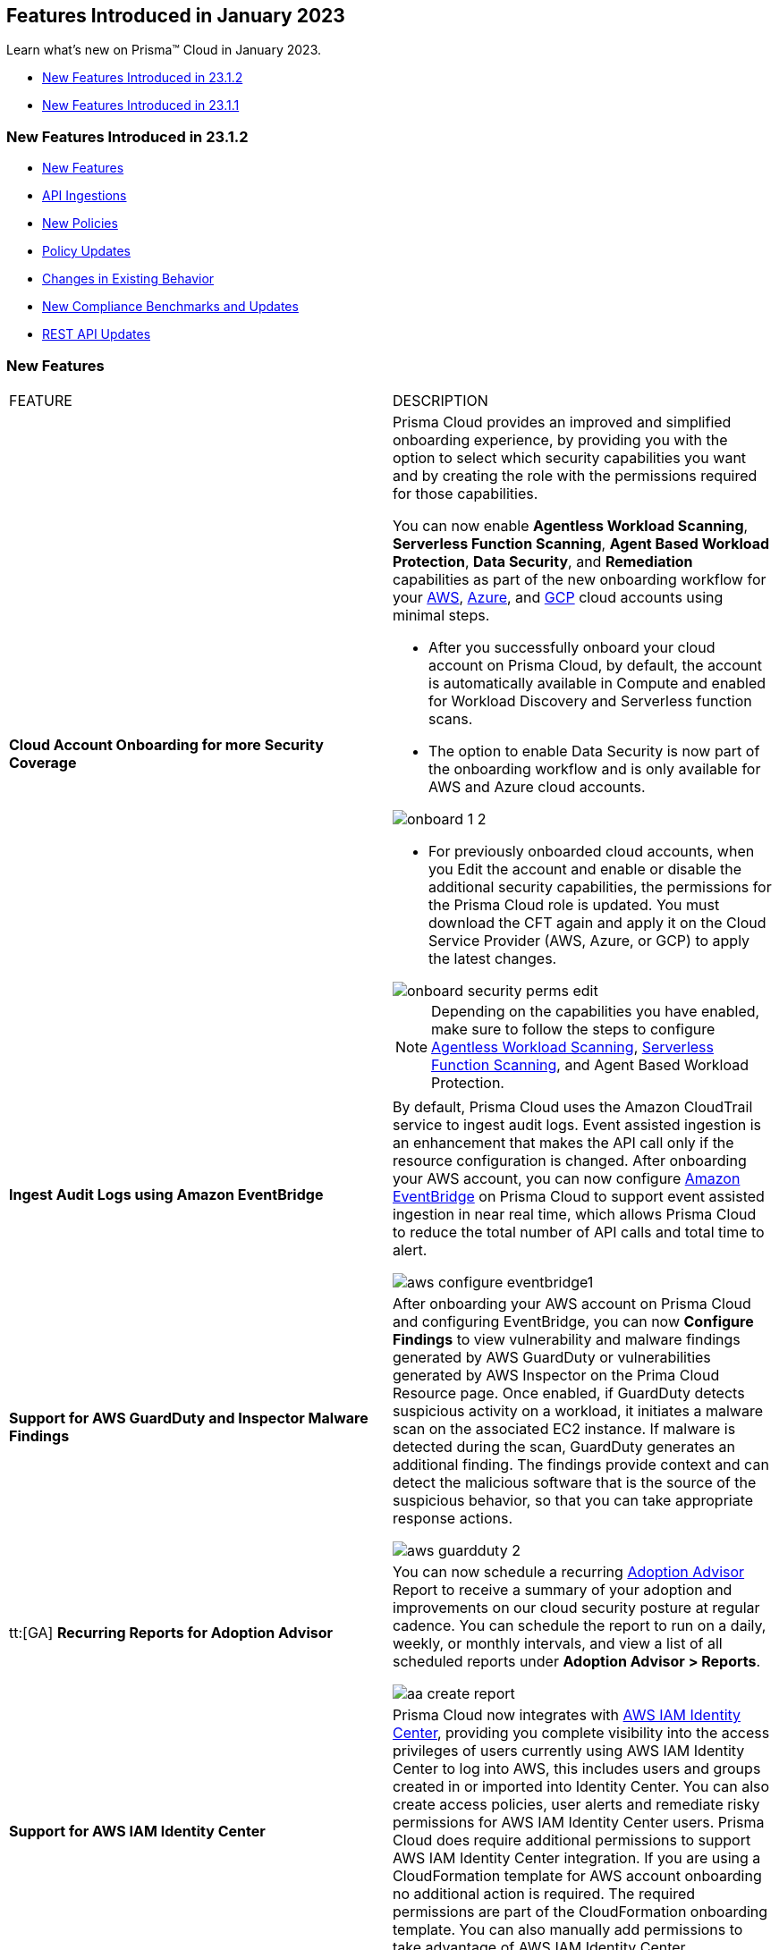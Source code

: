 == Features Introduced in January 2023

Learn what's new on Prisma™ Cloud in January 2023.

* <<new-features-jan-2>>
* <<new-features-jan-1>>

[#new-features-jan-2]
=== New Features Introduced in 23.1.2

* <<new-features2>>
* <<api-ingestions2>>
* <<new-policies2>>
* <<policy-updates2>>
* <<changes-in-existing-behavior2>>
* <<new-compliance-benchmarks-and-updates2>>
* <<rest-api-updates2>>


[#new-features2]
=== New Features

[cols="50%a,50%a"]
|===
|FEATURE
|DESCRIPTION

|*Cloud Account Onboarding for more Security Coverage*
//RLP-87499/87501/87502

|Prisma Cloud provides an improved and simplified onboarding experience, by providing you with the option to select which security capabilities you want and by creating the role with the permissions required for those capabilities.

You can now enable *Agentless Workload Scanning*, *Serverless Function Scanning*, *Agent Based Workload Protection*, *Data Security*, and *Remediation* capabilities as part of the new onboarding workflow for your https://docs.paloaltonetworks.com/prisma/prisma-cloud/prisma-cloud-admin/connect-your-cloud-platform-to-prisma-cloud/onboard-your-aws-account/add-aws-cloud-account-to-prisma-cloud[AWS], https://docs.paloaltonetworks.com/prisma/prisma-cloud/prisma-cloud-admin/connect-your-cloud-platform-to-prisma-cloud/onboard-your-azure-account/add-azure-cloud-account-on-prisma-cloud[Azure], and https://docs.paloaltonetworks.com/prisma/prisma-cloud/prisma-cloud-admin/connect-your-cloud-platform-to-prisma-cloud/onboard-your-gcp-account/add-your-gcp-projects-to-prisma-cloud[GCP] cloud accounts using minimal steps.

* After you successfully onboard your cloud account on Prisma Cloud, by default, the account is automatically available in Compute and enabled for Workload Discovery and Serverless function scans.

* The option to enable Data Security is now part of the onboarding workflow and is only available for AWS and Azure cloud accounts.

image::onboard_1_2.png[scale=30]
* For previously onboarded cloud accounts, when you Edit the account and enable or disable the additional security capabilities, the permissions for the Prisma Cloud role is updated. You must download the CFT again and apply it on the Cloud Service Provider (AWS, Azure, or GCP) to apply the latest changes. 

image::onboard-security-perms-edit.png[scale=30]

[NOTE]
====
Depending on the capabilities you have enabled, make sure to follow the steps to configure https://docs.paloaltonetworks.com/prisma/prisma-cloud/prisma-cloud-admin-compute/vulnerability_management/agentless_scanning[Agentless Workload Scanning], https://docs.paloaltonetworks.com/prisma/prisma-cloud/prisma-cloud-admin-compute/vulnerability_management/serverless_functions[Serverless Function Scanning], and Agent Based Workload Protection.
====

|*Ingest Audit Logs using Amazon EventBridge*
//RLP-78526

|By default, Prisma Cloud uses the Amazon CloudTrail service to ingest audit logs. Event assisted ingestion is an enhancement that makes the API call only if the resource configuration is changed. After onboarding your AWS account, you can now configure https://docs.paloaltonetworks.com/prisma/prisma-cloud/prisma-cloud-admin/connect-your-cloud-platform-to-prisma-cloud/onboard-your-aws-account/ingest-audit-logs-using-eventbridge[Amazon EventBridge] on Prisma Cloud to support event assisted ingestion in near real time, which allows Prisma Cloud to reduce the total number of API calls and total time to alert.

image::aws-configure-eventbridge1.png[scale=30]

|*Support for AWS GuardDuty and Inspector Malware Findings*
//RLP-77066

|After onboarding your AWS account on Prisma Cloud and configuring EventBridge, you can now *Configure Findings* to view vulnerability and malware findings generated by AWS GuardDuty or vulnerabilities generated by AWS Inspector on the Prima Cloud Resource page. Once enabled, if GuardDuty detects suspicious activity on a workload, it initiates a malware scan on the associated EC2 instance. If malware is detected during the scan, GuardDuty generates an additional finding. The findings provide context and can detect the malicious software that is the source of the suspicious behavior, so that you can take appropriate response actions. 

image::aws-guardduty-2.png[scale=30]

|tt:[GA] *Recurring Reports for Adoption Advisor*
//RLP-67981
|You can now schedule a recurring https://docs.paloaltonetworks.com/prisma/prisma-cloud/prisma-cloud-admin/manage-prisma-cloud-administrators/adoption-advisor[Adoption Advisor] Report to receive a summary of your adoption and improvements on our cloud security posture at regular cadence. You can schedule the report to run on a daily, weekly, or monthly intervals, and view a list of all scheduled reports under *Adoption Advisor > Reports*.

image::aa-create-report.png[scale=30]

|*Support for AWS IAM Identity Center*
//RLP-88304

|Prisma Cloud now integrates with https://docs.paloaltonetworks.com/prisma/prisma-cloud/prisma-cloud-admin/prisma-cloud-iam-security/integrate-prisma-cloud-with-aws-id-center[AWS IAM Identity Center], providing you complete visibility into the access privileges of users currently using AWS IAM Identity Center to log into AWS, this includes users and groups created in or imported into Identity Center. You can also create access policies, user alerts and remediate risky permissions for AWS IAM Identity Center users. Prisma Cloud does require additional permissions to support AWS IAM Identity Center integration. If you are using a CloudFormation template for AWS account onboarding no additional action is required. The required permissions are part of the CloudFormation onboarding template. You can also manually add permissions to take advantage of AWS IAM Identity Center.

|*Retrieval of Data Storage Size Estimates for Azure Blob Storage*
//RLP-84900

|Prisma Cloud now retrieves the approximate storage size of your Azure blob storage and storage for sensitive data scanning and provides an estimate credit consumption required to scan your Azure blob storage. The size of scannable data is based on file size and file type. The estimates in Azure leverages the Azure Inventory policies and creates files on a daily or weekly basis.  You can choose to follow a few https://docs.paloaltonetworks.com/prisma/prisma-cloud/prisma-cloud-admin/prisma-cloud-data-security/troubleshoot-data-security-errors[recommendations] to lower your cost.


|===

[#api-ingestions2]
=== API Ingestions

[cols="50%a,50%a"]
|===
|SERVICE
|API DETAILS

|*Access Analyzer*

//RLP-89525
|*aws-access-analyzer*

Additional permission required:

* screen:[access-analyzer:GetAnalyzer]

The Security Audit role includes the permission.

|*Amazon CloudFront*

//RLP-87728
|*aws-cloudfront-origin-access-control*

Additional permissions required:

* screen:[cloudfront:ListOriginAccessControls]

The Security Audit role includes the permissions.

|*Amazon Prometheus*

//RLP-87740
|*aws-prometheus-workspace*

Additional permissions required:

* screen:[aps:DescribeLoggingConfiguration]
* screen:[aps:ListWorkspaces]

No default role includes the permissions.

|*Azure Stream Analytics*

//RLP-87393
|*azure-streamanalytics-streamingjobs*

Additional permission required:

* screen:[Microsoft.StreamAnalytics/streamingjobs/Read]

The Reader role includes the permission.

|*Azure Event Grid*

//RLP-87391
|*azure-event-grid-topic-privatelinkresource*

Additional permissions required:

* screen:[Microsoft.EventGrid/topics/read]
* screen:[Microsoft.EventGrid/topics/privateLinkResources/read]

The Reader role includes the permissions.

|*Azure IoT Hub*

//RLP-87388
|*azure-devices-iot-hub-privatelinkresource*

Additional permissions required:

* screen:[Microsoft.Devices/iotHubs/Read]
* screen:[Microsoft.Devices/iotHubs/privateLinkResources/Read]

The Reader role includes the permissions.

|*Azure Event Grid*

//RLP-87384
|*azure-event-grid-domains-privatelinkresource*

Additional permissions required:

* screen:[Microsoft.EventGrid/domains/read]
* screen:[Microsoft.EventGrid/domains/privateLinkResources/read]

The Reader role includes the permissions.

|*Azure Storage Sync Services*

//RLP-87382
|*azure-storage-sync-service-privatelinkresource*

Additional permissions required:

* screen:[Microsoft.StorageSync/storageSyncServices/read]
* screen:[Microsoft.StorageSync/storageSyncServices/privateLinkResources/read]

The Reader role includes the permissions.

|*Azure Stream Analytics*

//RLP-82870
|*azure-streamanalytics-streamingjobs-diagnostic-settings*

Additional permissions required:

* screen:[Microsoft.StreamAnalytics/streamingjobs/Read]
* screen:[Microsoft.Insights/DiagnosticSettings/Read]

The Reader role includes the permissions.

|*Google Dataplex*

//RLP-87762
|*gcloud-dataplex-lake-task*

Additional permissions required:

* screen:[dataplex.locations.list]
* screen:[dataplex.lakes.list]
* screen:[dataplex.tasks.list]
* screen:[dataplex.tasks.getIamPolicy]

The Viewer role includes the permissions.

|*Google Dataplex*

//RLP-87765
|*gcloud-dataplex-lake-contentitem*

Additional permissions required:

* screen:[dataplex.locations.list]
* screen:[dataplex.lakes.list]
* screen:[dataplex.content.list]
* screen:[dataplex.tasks.getIamPolicy]

The Viewer role includes the permissions.

|*Google Dataplex*

//RLP-87766
|*gcloud-dataplex-lake-zone-entity*

Additional permissions required:

* screen:[dataplex.locations.list]
* screen:[dataplex.lakes.list]
* screen:[dataplex.zones.list]
* screen:[dataplex.entities.list]

The Viewer role includes the permissions.

|===

[#new-policies2]
=== New Policies

No new policies for 23.1.2.

[#policy-updates2]
=== Policy Updates

[cols="50%a,50%a"]
|===
|POLICY UPDATES
|DESCRIPTION

2+|*Policy Updates-RQL*

|*AWS ALB attached WAFv2 WebACL is not configured with AMR for Log4j Vulnerability*
//RLP-85793

|*Changes—* The policy RQL is updated to ignore alerting resources when firewall manager ACL rules are configured with (AWSManagedRulesKnownBadInputsRuleSet and AWSManagedRulesAnonymousIpList) 

*Current RQL—*

----
config from cloud.resource where api.name = 'aws-elbv2-describe-load-balancers' AND json.rule = scheme equals internet-facing and type equals application as X; config from cloud.resource where api.name = 'aws-waf-v2-web-acl-resource' AND json.rule = NOT ( webACL.rules[*].statement.managedRuleGroupStatement.name contains AWSManagedRulesAnonymousIpList and webACL.rules[*].statement.managedRuleGroupStatement.name contains AWSManagedRulesKnownBadInputsRuleSet ) as Y; filter '$.Y.resources.applicationLoadBalancer[*] contains $.X.loadBalancerArn'; show X;
----

*Updated RQL—*

----
config from cloud.resource where api.name = 'aws-elbv2-describe-load-balancers' AND json.rule = scheme equals internet-facing and type equals application as X; config from cloud.resource where api.name = 'aws-waf-v2-web-acl-resource' AND json.rule = (webACL.postProcessFirewallManagerRuleGroups.firewallManagerStatement.name does not contain AWSManagedRulesAnonymousIpList or webACL.postProcessFirewallManagerRuleGroups.firewallManagerStatement.name does not contain AWSManagedRulesKnownBadInputsRuleSet) and NOT ( webACL.rules[*].statement.managedRuleGroupStatement.name contains AWSManagedRulesAnonymousIpList and webACL.rules[*].statement.managedRuleGroupStatement.name contains AWSManagedRulesKnownBadInputsRuleSet ) as Y; filter '$.Y.resources.applicationLoadBalancer[*] contains $.X.loadBalancerArn'; show X;
----

*Impact—* Low. Previously generated alerts will be resolved as Policy_Updated.


|*AWS API Gateway Rest API attached WAFv2 WebACL is not configured with AMR for Log4j Vulnerability*
//RLP-85793

|*Changes—* The policy RQL is updated to ignore alerting resources when firewall manager ACL rules are configured with (AWSManagedRulesKnownBadInputsRuleSet and AWSManagedRulesAnonymousIpList) 

*Current RQL—*

----
config from cloud.resource where api.name = 'aws-apigateway-get-stages' AND json.rule = webAclArn is not empty as X; config from cloud.resource where api.name = 'aws-waf-v2-web-acl-resource' AND json.rule = NOT ( webACL.rules[*].statement.managedRuleGroupStatement.name contains AWSManagedRulesAnonymousIpList and webACL.rules[*].statement.managedRuleGroupStatement.name contains AWSManagedRulesKnownBadInputsRuleSet ) as Y; filter '$.Y.webACL.arn equals $.X.webAclArn'; show X;
----

*Updated RQL—*

----
config from cloud.resource where api.name = 'aws-apigateway-get-stages' AND json.rule = webAclArn is not empty as X; config from cloud.resource where api.name = 'aws-waf-v2-web-acl-resource' AND json.rule = (webACL.postProcessFirewallManagerRuleGroups.firewallManagerStatement.name does not contain AWSManagedRulesAnonymousIpList or webACL.postProcessFirewallManagerRuleGroups.firewallManagerStatement.name does not contain AWSManagedRulesKnownBadInputsRuleSet) and NOT ( webACL.rules[*].statement.managedRuleGroupStatement.name contains AWSManagedRulesAnonymousIpList and webACL.rules[*].statement.managedRuleGroupStatement.name contains AWSManagedRulesKnownBadInputsRuleSet ) as Y; filter '$.Y.webACL.arn equals $.X.webAclArn'; show X;
----

*Impact—* Low. Previously generated alerts will be resolved as Policy_Updated.


|*AWS AppSync attached WAFv2 WebACL is not configured with AMR for Log4j Vulnerability*
//RLP-85793

|*Changes—* The policy RQL is updated to ignore alerting resources when firewall manager ACL rules are configured with (AWSManagedRulesKnownBadInputsRuleSet and AWSManagedRulesAnonymousIpList) 

*Current RQL—*

----
config from cloud.resource where api.name = 'aws-appsync-graphql-api' AND json.rule = wafWebAclArn is not empty as X; config from cloud.resource where api.name = 'aws-waf-v2-web-acl-resource' AND json.rule = NOT ( webACL.rules[*].statement.managedRuleGroupStatement.name contains AWSManagedRulesAnonymousIpList and webACL.rules[*].statement.managedRuleGroupStatement.name contains AWSManagedRulesKnownBadInputsRuleSet ) as Y; filter '$.Y.webACL.arn equals $.X.wafWebAclArn'; show X;
----

*Updated RQL—*

----
config from cloud.resource where api.name = 'aws-appsync-graphql-api' AND json.rule = wafWebAclArn is not empty as X; config from cloud.resource where api.name = 'aws-waf-v2-web-acl-resource' AND json.rule = (webACL.postProcessFirewallManagerRuleGroups.firewallManagerStatement.name does not contain AWSManagedRulesAnonymousIpList or webACL.postProcessFirewallManagerRuleGroups.firewallManagerStatement.name does not contain AWSManagedRulesKnownBadInputsRuleSet) and NOT ( webACL.rules[*].statement.managedRuleGroupStatement.name contains AWSManagedRulesAnonymousIpList and webACL.rules[*].statement.managedRuleGroupStatement.name contains AWSManagedRulesKnownBadInputsRuleSet ) as Y; filter '$.Y.webACL.arn equals $.X.wafWebAclArn'; show X;
----

*Impact—* Low. Previously generated alerts will be resolved as Policy_Updated.


|*AWS CloudFront attached WAFv2 WebACL is not configured with AMR for Log4j Vulnerability*
//RLP-85793

|*Changes—* The policy RQL is updated to ignore alerting resources when firewall manager ACL rules are configured with (AWSManagedRulesKnownBadInputsRuleSet and AWSManagedRulesAnonymousIpList) 

*Current RQL—*

----
config from cloud.resource where api.name = 'aws-cloudfront-list-distributions' AND json.rule = webACLId is not empty as X; config from cloud.resource where api.name = 'aws-waf-v2-global-web-acl-resource' AND json.rule = NOT ( webACL.rules[*].statement.managedRuleGroupStatement.name contains AWSManagedRulesAnonymousIpList and webACL.rules[*].statement.managedRuleGroupStatement.name contains AWSManagedRulesKnownBadInputsRuleSet ) as Y; filter '$.Y.webACL.arn equals $.X.webACLId'; show X;
----

*Updated RQL—*

----
config from cloud.resource where api.name = 'aws-cloudfront-list-distributions' AND json.rule = webACLId is not empty as X; config from cloud.resource where api.name = 'aws-waf-v2-global-web-acl-resource' AND json.rule =(webACL.postProcessFirewallManagerRuleGroups.firewallManagerStatement.name does not contain AWSManagedRulesAnonymousIpList or webACL.postProcessFirewallManagerRuleGroups.firewallManagerStatement.name does not contain AWSManagedRulesKnownBadInputsRuleSet) and NOT ( webACL.rules[*].statement.managedRuleGroupStatement.name contains AWSManagedRulesAnonymousIpList and webACL.rules[*].statement.managedRuleGroupStatement.name contains AWSManagedRulesKnownBadInputsRuleSet ) as Y; filter '$.Y.webACL.arn equals $.X.webACLId'; show X;
----

*Impact—* Low. Previously generated alerts will be resolved as Policy_Updated.


|*AWS CloudFront viewer protocol policy is not configured with HTTPS*
//RLP-83603

|*Changes—* The policy RQL is updated to check for cacheBehavior viewer protocol policy along with defaultCacheBehavior viewer protocol policy for HTTPS configuration.

*Current RQL—*

----
config from cloud.resource where api.name = 'aws-cloudfront-list-distributions' AND json.rule = webACLId is not empty as X; config from cloud.resource where api.name = 'aws-waf-v2-global-web-acl-resource' AND json.rule = NOT ( webACL.rules[*].statement.managedRuleGroupStatement.name contains AWSManagedRulesAnonymousIpList and webACL.rules[*].statement.managedRuleGroupStatement.name contains AWSManagedRulesKnownBadInputsRuleSet ) as Y; filter '$.Y.webACL.arn equals $.X.webACLId'; show X;
----

*Updated RQL—*

----
config from cloud.resource where cloud.type = 'aws' AND api.name = 'aws-cloudfront-list-distributions' AND json.rule = defaultCacheBehavior.viewerProtocolPolicy contains "allow-all" or cacheBehaviors.items[?any( viewerProtocolPolicy contains "allow-all" )] exists
----

*Impact—* Medium. New alerts will be generated for resources which have cacheBehavior viewer protocol policy not configured for HTTPS configuration.



|*Azure Storage accounts soft delete is disabled*
//RLP-87314

|*Changes—* The policy RQL has been updated to exclude FileStorage accounts which do not support blobs. The recommendation steps have been updated to reflect the changes in the CSP.

*Current RQL—*

----
config from cloud.resource where cloud.type = 'azure' AND api.name = 'azure-storage-account-list' AND json.rule = deleteRetentionPolicy.blob.enabled is false
----

*Updated RQL—*

----
config from cloud.resource where cloud.type = 'azure' AND api.name = 'azure-storage-account-list' AND json.rule = deleteRetentionPolicy.blob.enabled is false and (kind does not equal ignore case FileStorage)
----

*Impact—* Low. Previously generated alerts will be resolved as Policy_Updated.



|*Azure Activity log alert for Delete SQL server firewall rule does not exist*
//RLP-85001

|*Changes—* The policy RQL is updated to exclude resource group to report only subscriptions. The recommendation steps have been updated according to the CSP changes. 

*Current RQL—*

----
config from cloud.resource where cloud.type = 'azure' AND api.name = 'azure-activity-log-alerts' AND json.rule = "location equals Global and properties.enabled equals true and properties.condition.allOf[?(@.field=='operationName')].equals equals Microsoft.Sql/servers/firewallRules/delete" as X; count(X) less than 1
----

*Updated RQL—*

----
config from cloud.resource where cloud.type = 'azure' AND api.name = 'azure-activity-log-alerts' AND json.rule = "location equals Global and properties.enabled equals true and properties.scopes[*] does not contain resourceGroups and properties.condition.allOf[?(@.field=='operationName')].equals equals Microsoft.Sql/servers/firewallRules/delete" as X; count(X) less than 1
----

*Impact—* Low. Previously generated alerts will be resolved as Policy_Updated.

|*Azure Activity log alert for Create or update SQL server firewall rule does not exist*
//RLP-85001

|*Changes—* The policy RQL is updated to exclude resource group to report only subscriptions. The recommendation steps have been updated according to the CSP changes.

*Current RQL—*

----
config from cloud.resource where cloud.type = 'azure' AND api.name = 'azure-activity-log-alerts' AND json.rule = "location equals Global and properties.enabled equals true and properties.condition.allOf[?(@.field=='operationName')].equals equals Microsoft.Sql/servers/firewallRules/write" as X; count(X) less than 1
----

*Updated RQL—*

----
config from cloud.resource where cloud.type = 'azure' AND api.name = 'azure-activity-log-alerts' AND json.rule = "location equals Global and properties.enabled equals true and properties.scopes[*] does not contain resourceGroups and properties.condition.allOf[?(@.field=='operationName')].equals equals Microsoft.Sql/servers/firewallRules/write" as X; count(X) less than 1
----

*Impact—* Low. Previously generated alerts will be resolved as Policy_Updated.


|*Azure Activity log alert for Delete network security group does not exist*
//RLP-85001

|*Changes—* The policy RQL is updated to exclude resource group to report only subscriptions. The recommendation steps have been updated according to the CSP changes.

*Current RQL—*

----
config from cloud.resource where cloud.type = 'azure' AND api.name = 'azure-activity-log-alerts' AND json.rule = "location equals Global and properties.enabled equals true and properties.condition.allOf[?(@.field=='operationName')].equals equals Microsoft.Sql/servers/firewallRules/write" as X; count(X) less than 1
----

*Updated RQL—*

----
config from cloud.resource where cloud.type = 'azure' AND api.name = 'azure-activity-log-alerts' AND json.rule = "location equals Global and properties.enabled equals true and properties.scopes[*] does not contain resourceGroups and properties.condition.allOf[?(@.field=='operationName')].equals equals Microsoft.Network/networkSecurityGroups/delete" as X; count(X) less than 1
----

*Impact—* Low. Previously generated alerts will be resolved as Policy_Updated.

|*Azure Activity log alert for Create or update network security group does not exist*
//RLP-85001

|*Changes—* The policy RQL is updated to exclude resource group to report only subscriptions. The recommendation steps have been updated according to the CSP changes.

*Current RQL—*

----
config from cloud.resource where cloud.type = 'azure' AND api.name = 'azure-activity-log-alerts' AND json.rule = "location equals Global and properties.enabled equals true and properties.condition.allOf[?(@.field=='operationName')].equals equals Microsoft.Network/networkSecurityGroups/write" as X; count(X) less than 1
----

*Updated RQL—*

----
config from cloud.resource where cloud.type = 'azure' AND api.name = 'azure-activity-log-alerts' AND json.rule = "location equals Global and properties.enabled equals true and properties.scopes[*] does not contain resourceGroups and properties.condition.allOf[?(@.field=='operationName')].equals equals Microsoft.Network/networkSecurityGroups/write" as X; count(X) less than 1
----

*Impact—* Low. Previously generated alerts will be resolved as Policy_Updated.


|*Azure Activity log alert for Delete network security group rule does not exist*
//RLP-85001

|*Changes—* The policy RQL is updated to exclude resource group to report only subscriptions. The recommendation steps have been updated according to the CSP changes.

*Current RQL—*

----
config from cloud.resource where cloud.type = 'azure' AND api.name = 'azure-activity-log-alerts' AND json.rule = "location equals Global and properties.enabled equals true and properties.condition.allOf[?(@.field=='operationName')].equals equals Microsoft.Network/networkSecurityGroups/securityRules/delete" as X; count(X) less than 1
----

*Updated RQL—*

----
config from cloud.resource where cloud.type = 'azure' AND api.name = 'azure-activity-log-alerts' AND json.rule = "location equals Global and properties.enabled equals true and properties.scopes[*] does not contain resourceGroups and properties.condition.allOf[?(@.field=='operationName')].equals equals Microsoft.Network/networkSecurityGroups/securityRules/delete" as X; count(X) less than 1
----

*Impact—* Low. Previously generated alerts will be resolved as Policy_Updated.


|*Azure Activity log alert for Create or update network security group rule does not exist*
//RLP-85001

|*Changes—* The policy RQL is updated to exclude resource group to report only subscriptions. The recommendation steps have been updated according to the CSP changes.

*Current RQL—*

----
config from cloud.resource where cloud.type = 'azure' AND api.name = 'azure-activity-log-alerts' AND json.rule = "location equals Global and properties.enabled equals true and properties.condition.allOf[?(@.field=='operationName')].equals equals Microsoft.Network/networkSecurityGroups/securityRules/write" as X; count(X) less than 1
----

*Updated RQL—*

----
config from cloud.resource where cloud.type = 'azure' AND api.name = 'azure-activity-log-alerts' AND json.rule = "location equals Global and properties.enabled equals true and properties.scopes[*] does not contain resourceGroups and properties.condition.allOf[?(@.field=='operationName')].equals equals Microsoft.Network/networkSecurityGroups/securityRules/write" as X; count(X) less than 1
----

*Impact—* Low. Previously generated alerts will be resolved as Policy_Updated.

|*Azure Activity log alert for Create policy assignment does not exist*
//RLP-86546

|*Changes—* The policy RQL is updated to exclude resource group to report only subscriptions. The recommendation steps have been updated according to the CSP changes.

*Current RQL—*

----
config from cloud.resource where cloud.type = 'azure' AND api.name = 'azure-activity-log-alerts' AND json.rule = "location equals Global and properties.enabled equals true and properties.condition.allOf[?(@.field=='operationName')].equals equals Microsoft.Authorization/policyAssignments/write" as X; count(X) less than 1
----

*Updated RQL—*

----
config from cloud.resource where cloud.type = 'azure' AND api.name = 'azure-activity-log-alerts' AND json.rule = "location equals Global and properties.enabled equals true and properties.scopes[*] does not contain resourceGroups and properties.condition.allOf[?(@.field=='operationName')].equals equals Microsoft.Authorization/policyAssignments/write" as X; count(X) less than 1
----

*Impact—* Low. Previously generated alerts will be resolved as Policy_Updated.

|*Azure Activity log alert for Create or update security solution does not exist*
//RLP-86546

|*Changes—* The policy RQL is updated to exclude resource group to report only subscriptions. The recommendation steps have been updated according to the CSP changes.

*Current RQL—*

----
config from cloud.resource where cloud.type = 'azure' AND api.name = 'azure-activity-log-alerts' AND json.rule = "location equals Global and properties.enabled equals true and properties.condition.allOf[?(@.field=='operationName')].equals equals Microsoft.Security/securitySolutions/write" as X; count(X) less than 1
----

*Updated RQL—*

----
config from cloud.resource where cloud.type = 'azure' AND api.name = 'azure-activity-log-alerts' AND json.rule = "location equals Global and properties.enabled equals true and properties.scopes[*] does not contain resourceGroups and properties.condition.allOf[?(@.field=='operationName')].equals equals Microsoft.Security/securitySolutions/write" as X; count(X) less than 1
----

*Impact—* Low. Previously generated alerts will be resolved as Policy_Updated.

|*Azure Activity log alert for Update security policy does not exist*
//RLP-86546

|*Changes—* The policy RQL is updated to exclude resource group to report only subscriptions. The recommendation steps have been updated according to the CSP changes.

*Current RQL—*

----
config from cloud.resource where cloud.type = 'azure' AND api.name = 'azure-activity-log-alerts' AND json.rule = "location equals Global and properties.enabled equals true and properties.condition.allOf[?(@.field=='operationName')].equals equals Microsoft.Security/policies/write" as X; count(X) less than 1
----

*Updated RQL—*

----
config from cloud.resource where cloud.type = 'azure' AND api.name = 'azure-activity-log-alerts' AND json.rule = "location equals Global and properties.enabled equals true and properties.scopes[*] does not contain resourceGroups and properties.condition.allOf[?(@.field=='operationName')].equals equals Microsoft.Security/policies/write" as X; count(X) less than 1
----

*Impact—* Low. Previously generated alerts will be resolved as Policy_Updated.

|*Azure Activity log alert for Delete security policy does not exist*
//RLP-86546

|*Changes—* The policy RQL is updated to exclude resource group to report only subscriptions. The recommendation steps have been updated according to the CSP changes.

*Current RQL—*

----
config from cloud.resource where cloud.type = 'azure' AND api.name = 'azure-activity-log-alerts' AND json.rule = "location equals Global and properties.enabled equals true and properties.condition.allOf[?(@.field=='operationName')].equals equals Microsoft.Security/securitySolutions/delete" as X; count(X) less than 1
----

*Updated RQL—*

----
config from cloud.resource where cloud.type = 'azure' AND api.name = 'azure-activity-log-alerts' AND json.rule = "location equals Global and properties.enabled equals true and properties.scopes[*] does not contain resourceGroups and properties.condition.allOf[?(@.field=='operationName')].equals equals Microsoft.Security/securitySolutions/delete" as X; count(X) less than 1
----

*Impact—* Low. Previously generated alerts will be resolved as Policy_Updated.


|*OCI MFA is disabled for IAM users*
//RLP-81614

|*Changes—* The policy RQL has been updated to exclude alerting for Inactive and Programmatic users because programmatic users will not have MFA.

*Current RQL—*

----
config from cloud.resource where cloud.type = 'oci' AND api.name = 'oci-iam-user' AND json.rule = 'isMfaActivated is false'
----

*Updated RQL—*

----
config from cloud.resource where cloud.type = 'oci' AND api.name = 'oci-iam-user' AND json.rule = lifecycleState equal ignore case ACTIVE and capabilities.canUseConsolePassword is true and isMfaActivated is false
----

*Impact—* Low. Alerts generated for programmatic user will be resolved as Policy_Updated.


2+|*Policy Updates-Metadata*

|*Azure Activity log alert for delete policy assignment does not exist*
//RLP-86546

|*Changes—* The recommendation steps have been updated according to the CSP changes.

*Impact—* Low. Previously generated alerts will be resolved as Policy_Updated.


|*Azure SQL Server allow access to any Azure internal resources*
//RLP-87564

|*Changes—* The policy recommendation steps have been updated to reflect the lastest CSP changes.

*Impact—* No impact on alerts.


|*Azure log profile not capturing activity logs for all regions*
//RLP-87560

|*Changes—* The policy recommendation steps have been updated to reflect the lastest CSP changes.

*Impact—* No impact on alerts.


|*Azure subscriptions with custom roles are overly permissive*
//RLP-87520

|*Changes—* The policy description and recommendation steps have been updated to reflect the lastest CSP changes.

*Updated Policy Description—* 
Identifies azure subscriptions with custom roles are overly permissive. Least privilege access rule should be followed and only necessary privileges should be assigned instead of allowing full administrative access.

*Impact—* No impact on alerts.

|*Azure storage account has a blob container with public access*
//RLP-87470

|*Changes—* The policy recommendation steps have been updated to reflect the lastest CSP changes.

*Impact—* No impact on alerts.


|*Azure Storage Account 'Trusted Microsoft Services' access not enabled*
//RLP-86542

|*Changes—* The policy description and recommendation steps have been updated to reflect the lastest CSP changes.

*Updated Policy Description—* 
Identifies Storage Accounts which have 'Trusted Microsoft Services' access not enabled. Some Microsoft services that interact with storage accounts operate from networks that can't be granted access through network rules. To help this type of service work as intended, allow the set of trusted Microsoft services to bypass the network rules. These services will then use strong authentication to access the storage account. If the Allow trusted Microsoft services exception is enabled, the following services: Azure Backup, Azure Site Recovery, Azure DevTest Labs, Azure Event Grid, Azure Event Hubs, Azure Networking, Azure Monitor and Azure SQL Data Warehouse (when registered in the subscription), are granted access to the storage account. It is recommended to enable Trusted Microsoft Services on storage account instead of leveraging network rules.

*Impact—* No impact on alerts.


|*Azure storage account logging for queues is disabled*
//RLP-86483

|*Changes—* The policy recommendation steps have been updated to reflect the lastest CSP changes.

*Impact—* No impact on alerts.


|*Storage Accounts without Secure transfer enabled*
//RLP-86367

|*Changes—* The policy name, description, and recommendation steps have been updated to reflect the lastest CSP changes.

*Current Policy Name—* Storage Accounts without Secure transfer enabled
*Updated Policy Name—* Azure Storage Account without Secure transfer enabled

*Updated Policy Description—* 
identifies Storage accounts which have Secure transfer feature disabled. The secure transfer option enhances the security of your storage account by only allowing requests to the storage account by a secure connection. When 'secure transfer required' is enabled, REST APIs to access your storage accounts connect using HTTPs any requests using HTTP will be rejected. When you are using the Azure files service, connection without encryption will fail. It is highly recommended to enable secure transfer feature on your storage account.

[NOTE]
====
Azure storage does not support HTTPs for custom domain names, this option is not applied when using a custom domain name.
====

*Impact—* No impact on alerts.


|*Azure Storage accounts soft delete is disabled*
//RLP-86280

|*Changes—* The policy name, description, and remediation CLI descriptions have been updated.

*Current Policy Name—* Azure Storage accounts soft delete is disabled

*Updated Policy Name—* Azure Storage account soft delete is disabled

*Updated Policy Description—*
Identifies Azure Storage accounts which has soft delete disabled. Azure Storage contains important access logs, financial data, personal and other secret information which is accidentally deleted by a user or application could cause data loss or data unavailability. It is recommended to enable soft delete setting in Azure Storage accounts.

*Updated Remediation CLI Description—*
This CLI command requires 'Microsoft.Storage/storageAccounts/blobServices/write' permission. Successful execution will enable soft delete for blobs on Azure Storage accounts. NOTE: As best practice we are setting delete retention days to 30 days; it can be changed based on customer requirement by cloning the policy.

*Impact—* No impact on alerts.


|*Azure Microsoft Defender for Cloud automatic provisioning of log Analytics agent for Azure VMs is set to Off*
//RLP-85265

|*Changes—* The policy recommendation steps have been updated to reflect the lastest CSP changes.

*Impact—* No impact on alerts.

|===



[#changes-in-existing-behavior2]
=== Changes in Existing Behavior

[cols="50%a,50%a"]
|===
|FEATURE
|DESCRIPTION

|*‘Monitor and Protect’ renamed Remediation*

|With the Cloud Account Onboarding changes for more Security Coverage, the Monitor and Monitor & Protect modes are revised. For an existing account that was onboarded with Monitor & Protect mode, the Remediation security capability represents the mode. 

image::monitor-protect-behavior-change.png[scale=30]

These modes are no longer available when onboarding new cloud accounts. For the new workflow, see Cloud Account Onboarding for more Security Coverage.

image::onboard_1_2.png[scale=30]

|tt:[Update] *AWS Account Onboarding*

|During onboarding your AWS cloud account on Prisma Cloud, if you are already logged in to your AWS management console, you can either *Download IAM Role CFT* or *Create IAM Role* on the fly.

image::aws-create-iam-role-1.png[scale=30]

When you click *Create IAM Role*, Prisma Cloud creates a dynamic link that takes you directly to the *Quick create stack* page in the AWS management console. 

image::aws-quick-create-stack-1.png[scale=30]

You do not need to enter the template details manually in order to create the stack, it is auto-populated  based on the *Security Capabilities and Permissions* you have selected. 


|*Google Kubernetes Engine Container ClusterID Update*
//RLP-80880

|The resource ID for the *gcloud-container-describe-clusters* API in Prisma Cloud is updated in the backend. As a result, all resources for these APIs will be deleted and then regenerated on the management console.

Existing alerts for these resources are resolved as Resource_Updated, and new alerts will be generated against policy violations.

*Impact*—You may notice a reduced alert count. However, once the resources for the *gcloud-container-describe-clusters* APIs resume ingesting data, the alert count will return to the original numbers.


|===


[#new-compliance-benchmarks-and-updates2]
=== New Compliance Benchmarks and Updates

[cols="50%a,50%a"]
|===
|COMPLIANCE BENCHMARK
|DESCRIPTION


|*Sarbanes-Oxley Act (SOX)*

//RLP-85048
|Prisma Cloud now supports the Sarbanes-Oxley Act (SOX) compliance standard.

In addition to improving the accuracy of corporate disclosures, SOX protects shareholders and the general public from accounting errors and fraudulent business practices. Corporations must save all business records, including electronic records and electronic messages, for "not less than five years" to comply with SOX.
Non-compliance can result in fines, imprisonment, or both.

With this support, you can now view this built-in standard and the related policies on Prisma Cloud’s *Compliance > Standard* page. Additionally, you can generate reports for immediate viewing or download, or you can schedule recurring reports to keep track of this compliance standard over time.

|*CIS Google Cloud Platform Foundation Benchmark v2.0.0 (Level 1 and Level 2)*

//RLP-89500
|The Center for Internet Security (CIS) releases benchmarks for best practice security recommendations. CIS Google Cloud Platform Foundation Benchmark v2.0.0 is based on the CIS Google Cloud Computing Platform Foundations Benchmark v1.0.0 published by the Center for Internet Security (CIS). The CIS benchmark provides guidance to securing the GCP environment, covering everything from network to servers to operating systems. The important sections covered in the benchmark include IAM, Logging and monitoring configuration, Virtual Network Security settings, and Kubernetes Engine configuration.

You can review this compliance standard and its associated policies on Prisma Cloud’s *Compliance > Standard* page.  

|*CIS Google Kubernetes Engine (GKE) v1.3.0 - (Level 1 and Level 2)*

//RLP-89501
|The Center for Internet Security (CIS) releases benchmarks for best practice security recommendations. CIS Google Kubernetes Engine (GKE) v1.3.0 - (Level 1 and Level 2) is a set of recommendations for configuring Kubernetes to support a strong security posture. Benchmarks are tied to specific Kubernetes releases. The CIS Kubernetes Benchmark is written for the open source Kubernetes distribution and is intended to be universally applicable. Based on the existing CIS Benchmark, this standard adds additional controls that are Google Cloud-specific. 

You can review this compliance standard and its associated policies on Prisma Cloud’s *Compliance > Standard* page.

|===

[#rest-api-updates2]
=== REST API Updates

[cols="37%a,63%a"]
|===
|CHANGE
|DESCRIPTION

|tt:[Update] *Critical and Informational Severity Alerts Updates*
//RLP-89884, RLP-89884

|The following new properties are added to the response objects of both:

* https://prisma.pan.dev/api/cloud/cspm/compliance-posture#operation/get-compliance-posture[GET /compliance/posture]
* https://prisma.pan.dev/api/cloud/cspm/compliance-posture#operation/post-compliance-posture[POST /compliance/posture]

|* screen:[summary] object has two additional properties
** screen:[informationalSeverityFailedResources]
** screen:[criticalSeverityFailedResources]
+
* screen:[complianceDetails] array has two additional properties
** screen:[informationalSeverityFailedResources]
** screen:[criticalSeverityFailedResources]

|The following new properties are added to the response objects of both:

* https://prisma.pan.dev/api/cloud/cspm/compliance-posture#operation/get-compliance-posture-trend[GET /compliance/posture/trend]
* https://prisma.pan.dev/api/cloud/cspm/compliance-posture#operation/post-compliance-posture-trend[POST /compliance/posture/trend]

|* screen:[informationalSeverityFailedResources]
* screen:[criticalSeverityFailedResources]
 
|The following new properties are added to the response objects of both:

* https://prisma.pan.dev/api/cloud/cspm/asset-inventory#operation/asset-inventory-v2[GET /v2/inventory]
* https://prisma.pan.dev/api/cloud/cspm/asset-inventory#operation/post-method-for-asset-inventory-v2[POST /v2/inventory]

|* screen:[summary] object has two additional properties
** screen:[informationalSeverityFailedResources]
** screen:[criticalSeverityFailedResources]
+
* screen:[groupedAggregates] array has two additional properties
** screen:[informationalSeverityFailedResources]
** screen:[criticalSeverityFailedResources]

|The following new properties are added to the response objects of both:

* https://prisma.pan.dev/api/cloud/cspm/asset-inventory#operation/asset-inventory-v2[GET /v2/inventory]
* https://prisma.pan.dev/api/cloud/cspm/asset-inventory#operation/post-method-for-asset-inventory-v2[POST /v2/inventory]

|* screen:[informationalSeverityFailedResources]
* screen:[criticalSeverityFailedResources]

|The following new properties are added to the response objects of both:

* https://prisma.pan.dev/api/cloud/asset-explorer#operation/get-resource-scan-info[GET /resource/scan_info]
* https://prisma.pan.dev/api/cloud/asset-explorer#operation/post-resource-scan-info[POST /resource/scan_info]

|alertStatus object within the resources array has two additional properties

* screen:[informational]
* screen:[critical]


|tt:[Update] *Adoption Advisor API*
//RLP-84623

|The following new endpoints are available for the https://prisma.pan.dev/api/cloud/cspm/adoption-advisor/[Adoption Advisor API]:

*  screen:[GET /adoptionadvisor/report]
*  screen:[POST /adoptionadvisor/report]
*  screen:[PUT /adoptionadvisor/report/{reportId}]
*  screen:[DELETE /adoptionadvisor/report/{reportId}]
*  screen:[DELETE /adoptionadvisor/report/{reportId}/download]
*  screen:[GET /adoptionadvisor/report/{reportId}/{createdOn}/download]
*  screen:[GET /adoptionadvisor/report/generate]

|===

  

[#new-features-jan-1]
=== New Features Introduced in 23.1.1

* <<new-features>>
* <<api-ingestions>>
* <<new-policies>>
* <<policy-updates>>
* <<changes-in-existing-behavior>>
* <<rest-api-updates>>

 
[#new-features]
=== New Features

[cols="50%a,50%a"]
|===
|FEATURE
|DESCRIPTION

|*Cloud Account Onboarding for More Security Coverage*
//RLP-87499
|Prisma Cloud provides an improved and simplified onboarding experience by providing you with the option to select which security capabilities you want and by creating the role with the permissions required for those capabilities. You can now enable *Agentless Workload Scanning*, *Serverless Function Scanning*, *Agent Based Workload Protection*, *Data Security*, and *Remediation* capabilities as part of the new onboarding workflow for your https://docs.paloaltonetworks.com/prisma/prisma-cloud/prisma-cloud-admin/connect-your-cloud-platform-to-prisma-cloud/onboard-your-aws-account/add-aws-organization-to-prisma-cloud[AWS], https://docs.paloaltonetworks.com/prisma/prisma-cloud/prisma-cloud-admin/connect-your-cloud-platform-to-prisma-cloud/onboard-your-azure-account/add-azure-cloud-account-on-prisma-cloud[Azure], and GCP cloud accounts using minimal steps.

* After you successfully onboard your cloud account on Prisma Cloud, by default, the account is automatically available in Compute and enabled for Workload Discovery and Serverless function scans.

* The option to enable Data Security is now part of the onboarding workflow and is only available for AWS and Azure cloud accounts.

image::onboard-sec-perms-1.png[scale=20]

* For previously onboarded cloud accounts, when you *Edit* the account and enable or disable the additional security capabilities, the permissions for the Prisma Cloud role are updated. You must download the CFT again and apply it on the Cloud Service Provider (AWS, Azure, or GCP) to apply the latest changes.

image::onboard-sec-perms-2.png[scale=20]

Depending on the capabilities you’ve enabled, make sure to follow the steps to configure https://docs.paloaltonetworks.com/prisma/prisma-cloud/prisma-cloud-admin-compute/configure/configure-agentless-scanning[Agentless Workload Scanning], https://docs.paloaltonetworks.com/prisma/prisma-cloud/prisma-cloud-admin-compute/vulnerability_management/serverless_functions[Serverless Function Scanning], and Agent Based Workload Protection.


|*Adoption Advisor for Code to Cloud*
//RLP-69022
|To assist you in the process of monitoring and securing your cloud resources, the https://docs.paloaltonetworks.com/prisma/prisma-cloud/prisma-cloud-admin/manage-prisma-cloud-administrators/adoption-advisor[Adoption Advisor] has been updated to provide guidance on foundational, intermediate, and advanced tasks throughout the application lifecycle. The Adoption Advisor includes three stages of the code to cloud application lifecycle: Code & Build, Deploy, and Runtime. You can follow these stages at your own pace, using the "walk, crawl, run" principles to gradually adopt various security capabilities.

image::aa-cbdr.gif[]

|*Centralized Product Resources in Knowledge Center*
//PCUI-123
|The Knowledge Center integrates the resources that were in the Resource Center. You can now access all the product resources directly from the left navigation on Prisma Cloud.

image::knowledge-center-23-1-1.png[scale=20]


|*Critical and Informational Severity Policies*
//RLP-80038
|To help you categorize and distinguish the varying degrees of severity of Prisma Cloud policies and associated alerts, two new levels of severity are being added. There are no changes to the severity of any system default policies. However, you can now modify policy severity to Critical and Informational as needed.

image::critical-and-info-severity-policies.png[scale=20]


|*New Look for PDF Reports*
//RLP-88538 and RLP-83483
|The https://docs.paloaltonetworks.com/prisma/prisma-cloud/prisma-cloud-admin/prisma-cloud-compliance/add-a-new-compliance-report[Compliance reports] and the Cloud Security Assessment report for https://docs.paloaltonetworks.com/prisma/prisma-cloud/prisma-cloud-admin/manage-prisma-cloud-alerts/generate-reports-on-prisma-cloud-alerts[Alerts] are updated with a new look and better visualization.

image::compliance-report-new-look.png[scale=20]



|tt:[Update] *Prisma Cloud Data Security-Scan .zip Files up to 2.5GB*
//RLP-78284
|Prisma Cloud can now scan your storage resources with .zip file extensions of up to 2.5GB for data classification and malware. The size of the uncompressed files must be:

* less than 20MB to be supported by DSS for scanning and
* less than 100MB to be supported by Wildfire for scanning.


|tt:[Update] *Change in Terraform file name for Azure and GCP accounts*
//RLP-78284
|The terraform files you download during onboarding Azure and GCP accounts on Prisma Cloud have new names. 

* *Old Azure Terraform File Name—* screen:[azure_template API]
* *New Azure Terraform File Name—* screen:[prisma-cloud-azure-terraform-<ts>.tf.json]
* *Old GCP Terraform File Name—* screen:[gcp_template API]
* *New GCP Terraform File Name—* screen:[prisma-cloud-gcp-terraform-<ts>.tf.json]


|===

[#api-ingestions]
=== API Ingestions

[cols="50%a,50%a"]
|===
|SERVICE
|API DETAILS

|*Amazon Kendra*

+++<draft-comment>RLP-84545</draft-comment>+++
|*aws-kendra-index*

Additional permissions required:

* screen:[kendra:DescribeIndex]
* screen:[kendra:ListIndices]
* screen:[kendra:ListTagsForResource]

The Security Audit role only includes the permission screen:[kendra:ListIndices].

[NOTE]
====
You must manually add the permissions or update the CFT template to enable screen:[kendra:DescribeIndex] and screen:[kendra:ListTagsForResource].
====

|*Amazon EventBridge*
//RLP-86866
|*aws-events-eventbus*

Additional permissions required:

* screen:[events:ListTagsForResource]
* screen:[events:ListEventBuses]

The Security Audit role includes these permissions.

|*Azure Automation Accounts*
//RLP-82872
|*azure-automation-account-diagnostic-settings*

Additional permissions required:

* screen:[Microsoft.Automation/automationAccounts/read]
* screen:[Microsoft.Insights/DiagnosticSettings/Read]

The Reader role includes these permissions.


|*Azure Batch Account*
//RLP-82854
|*azure-batch-account-diagnostic-settings*

Additional permissions required:

* screen:[Microsoft.Batch/batchAccounts/read]
* screen:[Microsoft.Insights/DiagnosticSettings/Read]

The Reader role includes these permissions.


|*Azure Cognitive Services*
//RLP-82871
|*azure-cognitive-search-service-diagnostic-settings*

Additional permissions required:

* screen:[Microsoft.Search/searchServices/read]
* screen:[Microsoft.Insights/DiagnosticSettings/Read]

The Reader role includes these permissions.

|*Azure Cosmos DB*
//RLP-86808
|*azure-documentdb-cassandra-clusters-diagnostic-settings*

Additional permissions required:

* screen:[Microsoft.DocumentDB/cassandraClusters/read]
* screen:[Microsoft.Insights/DiagnosticSettings/Read]

The Reader role includes these permissions.


|*Azure Cosmos DB*
//RLP-86764
|*azure-cosmos-db-diagnostic-settings*

Additional permissions required:

* screen:[Microsoft.DocumentDB/databaseAccounts/read]
* screen:[Microsoft.Insights/DiagnosticSettings/Read]

The Reader role includes these permissions.


|*Azure Database for MariaDB Server*
//RLP-86766
|*azure-database-maria-db-server-diagnostic-settings*

Additional permissions required:

* screen:[Microsoft.DBforMariaDB/servers/read]
* screen:[Microsoft.Insights/DiagnosticSettings/Read]

The Reader role includes these permissions.

|*Azure Database for MySQL*
//RLP-85257
|*azure-mysql-flexible-server-diagnostic-settings*

Additional permissions required:

* screen:[Microsoft.DBforMySQL/flexibleServers/read]
* screen:[Microsoft.Insights/DiagnosticSettings/Read]

The Reader role includes these permissions.

|*Azure Database for PostgreSQL*
//RLP-85256
|*azure-postgresql-flexible-server-diagnostic-settings*

Additional permissions required:

* screen:[Microsoft.DBforPostgreSQL/flexibleServers/read]
* screen:[Microsoft.Insights/DiagnosticSettings/Read]

The Reader role includes these permissions.


|*Azure Event Hubs*
//RLP-82868
|*azure-event-hub-namespace-diagnostic-settings*

Additional permissions required:

* screen:[Microsoft.EventHub/namespaces/read]
* screen:[Microsoft.Insights/DiagnosticSettings/Read]

The Reader role includes these permissions.


|*Azure Kubernetes Service*
//RLP-82869
|*azure-kubernetes-cluster-diagnostic-settings*

Additional permissions required:

* screen:[Microsoft.ContainerService/managedClusters/read]
* screen:[Microsoft.Insights/DiagnosticSettings/Read]

The Reader role includes these permissions.

|*Azure SQL Database*
//RLP-86786

|*azure-sql-db-diagnostic-settings*

Additional permissions required:

* screen:[Microsoft.Sql/servers/read]
* screen:[Microsoft.Sql/servers/databases/read]
* screen:[Microsoft.Insights/DiagnosticSettings/Read]

The Reader role includes these permissions.


|*Azure SQL Database*
//RLP-86779

|*azure-sql-managed-instance-diagnostic-settings*

Additional permissions required:

* screen:[Microsoft.Sql/managedInstances/read]
* screen:[Microsoft.Insights/DiagnosticSettings/Read]

The Reader role includes these permissions.


|*Google Apigee X*

+++<draft-comment>RLP-85842</draft-comment>+++
|*gcloud-apigee-x-organization-analytics-datastore*

Additional permissions required:

* screen:[apigee.organizations.list]
* screen:[apigee.datastores.list]

The Viewer role includes these permissions.


|*Google Apigee X*

+++<draft-comment>RLP-84514</draft-comment>+++
|*gcloud-apigee-x-organization-api-product*

Additional permissions required:

* screen:[apigee.organizations.list]
* screen:[apigee.apiproducts.get]
* screen:[apigee.apiproducts.list]

The Viewer role includes these permissions.

|*Google Apigee X*

+++<draft-comment>RLP-84515</draft-comment>+++
|*gcloud-apigee-x-organization-api-proxy*

Additional permissions required:

* screen:[apigee.organizations.list]
* screen:[apigee.proxies.get]
* screen:[apigee.proxies.list]
* screen:[apigee.deployments.list]

The Viewer role includes these permissions.

|*Google Apigee X*

+++<draft-comment>RLP-84513</draft-comment>+++
|*gcloud-apigee-x-organization-report*

Additional permissions required:

* screen:[apigee.organizations.list]
* screen:[apigee.reports.list]

The Viewer role includes these permissions.


|*Google Apigee X*

+++<draft-comment>RLP-86514</draft-comment>+++
|*gcloud-apigee-x-organization-host-security-report*

Additional permissions required:

* screen:[apigee.organizations.list]
* screen:[apigee.envgroups.list]
* screen:[apigee.hostsecurityreports.list]

The Viewer role includes these permissions.


|*Google Apigee X*

+++<draft-comment>RLP-86484</draft-comment>+++
|*gcloud-apigee-x-organization-security-profile*

Additional permissions required:

* screen:[apigee.organizations.list]
* screen:[apigee.securityProfiles.list]

The Viewer role includes these permissions.


|tt:[Update] *Google BigQuery API*

+++<draft-comment>RLP-80884</draft-comment>+++
|*gcloud-bigquery-table*

Additional permission required:

screen:[bigquery.tables.get]

You must update the Terraform template to enable this permission.

|*Google Cloud KMS*
//RLP-84081
|*gcloud-kms-keyring-list*

Additional permissions required:

* screen:[cloudkms.keyRings.get]
* screen:[cloudkms.keyRings.getIamPolicy]

The Viewer role includes these permissions.

|*Google Cloud KMS*
//RLP-84081

|*gcloud-kms-crypto-keys-list*

Additional permissions required:

* screen:[cloudkms.cryptoKeys.get]
* screen:[cloudkms.cryptoKeys.getIamPolicy]

The Viewer role includes these permissions.

|*Google Dataproc Metastore*
//RLP-85844
|*gcloud-dataproc-metastore-service*

Additional permissions required:

* screen:[metastore.locations.list]
* screen:[metastore.services.getIamPolicy]
* screen:[metastore.services.list]

The Viewer role includes these permissions.

|*Google Dataplex*
//RLP-85843
|*gcloud-dataplex-lake-zone-asset-action*

Additional permissions required:

* screen:[dataplex.lakes.list]
* screen:[dataplex.zones.list]
* screen:[dataplex.assets.list]
* screen:[dataplex.assetActions.list]

The Viewer role includes these permissions.


|*Google Vertex AI*
//RLP-86518
|*gcloud-vertex-ai-notebook-runtime*

Additional permission required:

* screen:[notebooks.runtimes.list]

The Viewer role includes this permission.

|*OCI Analytics*
//RLP-87055
|*oci-analytics-instance*

Additional permissions required:

* screen:[inspect analytics-instances]
* screen:[read analytics-instances]

You must manually add these permissions.

|*OCI API Management*
//RLP-85787
|*oci-apimanagement-apigateway-deployment*

Additional permissions required:

* screen:[inspect api-gateways]
* screen:[read api-gateways]
* screen:[inspect api-deployments]
* screen:[read api-deployments]

You must manually add these permissions.


|*OCI Budgets*
//RLP-87058
|*oci-budgets-budget*

Additional permissions required:

* screen:[inspect usage-budgets]
* screen:[read usage-budgets]

You must manually add these permissions.

|*OCI Networking*
//RLP-87052
|*oci-networking-ipsec-connection*

Additional permission required:

* screen:[inspect ipsec-connections]

You must manually add the permission.


|*OCI Networking*
//RLP-63494
|*oci-networking-networkloadbalancer*

Additional permissions required:

* screen:[inspect network-load-balancers]
* screen:[read network-load-balancers]

You must manually add the permissions.

|===

[#new-policies]
=== New Policies

No new policies for 23.1.1.

[#policy-updates]
=== Policy Updates

[cols="50%a,50%a"]
|===
|POLICY UPDATES
|DESCRIPTION

2+|*Policy Updates-RQL*

|*Azure AD Users can consent to apps accessing company data on their behalf is enabled*
//RLP-84177

|*Changes—* The policy RQL and recommendation steps have been updated according to the CSP changes. 

*Current RQL—*

----
config from cloud.resource where cloud.type = 'azure' AND api.name = 'azure-active-directory-authorization-policy' AND json.rule = permissionGrantPolicyIdsAssignedToDefaultUserRole[*] contains microsoft-user-default-legacy
----

*Updated RQL—*

----
config from cloud.resource where cloud.type = 'azure' AND api.name = 'azure-active-directory-authorization-policy' AND json.rule = defaultUserRolePermissions.permissionGrantPoliciesAssigned[*] contains microsoft-user-default-legacy
----

*Impact—* Low. Previously generated alerts will be resolved as Policy_Updated.

|*SQL servers which do not have Azure Active Directory admin configured*
//RLP-84336

|*Changes—* The policy Name, Description, and Recommendation steps have been updated to maintain consistency across policies. The RQL has been updated with a new RQL grammar that will improve the accuracy of the results.

*Current Policy Name—* SQL servers which do not have Azure Active Directory admin configured
*Updated Policy Name—* Azure SQL server not configured with Active Directory admin authentication

*Updated Policy Description—* 
Identifies Azure SQL servers that are not configured with Active Directory admin authentication. Azure Active Directory authentication is a mechanism of connecting to Microsoft Azure SQL Database and SQL Data Warehouse by using identities in Azure Active Directory (Azure AD). With Azure AD authentication, you can centrally manage the identities of database users and other Microsoft services in one central location. As a best practice, configure SQL servers with Active Directory admin authentication. 

*Current RQL—*

----
config from cloud.resource where cloud.type = 'azure' AND api.name = 'azure-sql-server-list' AND json.rule = '$.serverAdmins !exists or $.serverAdmins[] size equals 0 or ($.serverAdmins[].properties.administratorType exists and $.serverAdmins[].properties.administratorType does not equal ActiveDirectory and $.serverAdmins[].properties.login is not empty)'
----

*Updated RQL—*

----
config from cloud.resource where cloud.type = 'azure' AND api.name = 'azure-sql-server-list' AND json.rule = serverAdmins does not exist or serverAdmins[*] size equals 0 or (serverAdmins[*].properties.administratorType exists and serverAdmins[*].properties.administratorType does not equal ActiveDirectory and serverAdmins[*].properties.login is not empty)
----

*Impact—* No impact on alerts.


|*Azure Virtual Network subnet is not configured with a Network Security Group*
//RLP-85282

|*Changes—* The policy RQL has been updated to ignore the case sensitive of the parameter value.

*Current RQL—*

----
config from cloud.resource where cloud.type = 'azure' AND api.name = 'azure-network-subnet-list' AND json.rule = networkSecurityGroupId does not exist and name is not member of ("GatewaySubnet", "AzureFirewallSubnet") and ['properties.delegations'][*].['properties.serviceName'] does not equal "Microsoft.Netapp/volumes" and ['properties.privateEndpointNetworkPolicies'] equals Enabled and ['properties.privateLinkServiceNetworkPolicies'] equals Enabled
----

*Updated RQL—*

----
config from cloud.resource where cloud.type = 'azure' AND api.name = 'azure-network-subnet-list' AND json.rule = networkSecurityGroupId does not exist and name does not equal ignore case "GatewaySubnet" and name does not equal ignore case "AzureFirewallSubnet" and ['properties.delegations'][*].['properties.serviceName'] does not equal "Microsoft.Netapp/volumes" and ['properties.privateEndpointNetworkPolicies'] equals Enabled and ['properties.privateLinkServiceNetworkPolicies'] equals Enabled
----

*Impact—* Low. Previous generated alert for gateway subnets where the name is not as GatewaySubnet will be resolved as Policy_Updated.

2+|*Policy Updates-Metadata*

|*Azure Storage Account default network access is set to 'Allow'*
//RLP-85132

|*Changes—* The policy description and recommendation steps have been updated to reflect the latest CSP changes.

*Updated Policy Description—*
Identifies Storage accounts which have default network access is set to 'Allow'. Restricting default network access helps to provide a new layer of security, since storage accounts accept connections from clients on any network. To limit access to selected networks, the default action must be changed.

*Impact—* No impact on alerts.


|*GCP Kubernetes Engine Clusters have Stackdriver Logging disabled*
//RLP-76349

|*Changes—* The policy name, description, and recommendation steps have been updated to reflect the latest CSP changes.

*Current Policy Name—* GCP Kubernetes Engine Clusters have Stackdriver Logging disabled
*Updated Policy Name—* GCP Kubernetes Engine Clusters have Cloud Logging disabled

*Updated Policy Description—* 
Identifies Kubernetes Engine Clusters which have disabled Cloud Logging. Enabling Cloud Logging will let the Kubernetes Engine to collect, process, and store your container and system logs in a dedicated persistent data store.

*Impact—* No impact on alerts.

|*GCP User managed service accounts have user managed service account keys*
//RLP-77809

|*Changes—* The policy recommendation steps have been updated to reflect the latest CSP changes.

*Impact—* No impact on alerts.


|*GCP Kubernetes Engine Clusters have Legacy Authorization enabled*
//RLP-83280

|*Changes—* The policy recommendation steps have been updated to reflect the latest CSP changes. The remediation CLI has been removed because there is no single cli command that can update both Zonal and Regional GKE clusters.

*Impact—* Changes to recommendation steps will have no impact on existing alerts. There is no remediation support available.


|*GCP Kubernetes Engine Clusters have Cloud Monitoring disabled*
//RLP-85544

|*Changes—* The policy description has been updated to reflect the latest CSP changes.

*Updated Policy Description—* 
Identifies Kubernetes Engine Clusters which have disabled Cloud monitoring. Enabling Cloud monitoring will let the Kubernetes Engine to monitor signals and build operations in the clusters.

*Impact—* No impact on alerts.


|*GCP Kubernetes Engine Clusters not configured with network traffic egress metering*
//RLP-83279

|*Changes—* The policy recommendation steps have been updated to reflect the latest CSP changes.

*Impact—* No impact on alerts.


|*GCP Log metric filter and alert does not exist for Project Ownership assignments/changes*
//RLP-84470

|*Changes—* The policy recommendation steps have been updated to reflect the latest CSP changes.

*Impact—* No impact on alerts.


|*Logging on the Stackdriver exported Bucket is disabled*
//RLP-79076

|*Changes—* The policy name, description, and recommendation steps have been updated to reflect the latest CSP changes.

*Current Policy Name—* Logging on the Stackdriver exported Bucket is disabled
*Updated Policy Name—* GCP Bucket containing Operations Suite Logs have bucket logging disabled

*Updated Policy Description—* 
Identifies the buckets containing Operations Suite Logs for which logging is disabled. Enabling bucket logging, logs all the requests made on the bucket which can be used for debugging and forensics. It is recommended to enable logging on the buckets containing Operations Suite Logs.

*Impact—* No impact on alerts.

2+|*Policy Deletions*

|*AWS Policies*
//RLP-80432 and RLP-87246

|*Changes—* The following policies are deleted because the API used in it does not ingest the required fields. This policy validates the availability limit for the Subnet and Security group, which is not a security misconfiguration:

* AWS VPC Subnets nearing availability limit
* AWS VPC Security group nearing availability limit

*Impact—* No impact on alerts. The compliance mapping for the above policy is removed due to which the compliance score can get affected. The affected compliance standards are:

NIST SP 800-171 Revision 2, PCI DSS v3.2.1, Copy of APRA (CPS 234) Information Security, NIST SP 800-172, Copy of 1Copy of Brazilian Data Protection Law (LGPD), HITRUST v.9.4.2, ACSC Information Security Manual (ISM), NIST CSF, TestCompliance, Copy of Brazilian Data Protection Law (LGPD), MAS TRM 2021, ISO/IEC 27002:2013, ISO/IEC 27017:2015, MLPS 2.0 (Level 2), CIS Controls v8, CIS Controls v7.1, HITRUST CSF v.9.6.0, Secure Controls Framework (SCF) - 2022.2.1, APRA (CPS 234) Information Security, Cybersecurity Maturity Model Certification (CMMC) v.1.02, Brazilian Data Protection Law (LGPD), CSA CCM v.4.0.1, ISO/IEC 27018:2019


|*AWS EC2 instance is not configured with VPC*
//RLP-84346 and RLP-87246

|*Changes—* AWS has deprecated the AWS classic network service. As a result, this policy is now obsolete and is deleted.

*Impact—* No impact on alerts. The compliance mapping for the above policy is removed due to which the compliance score can get affected. The affected compliance standards are:

NIST SP 800-171 Revision 2, PCI DSS v3.2.1, Copy of APRA (CPS 234) Information Security, NIST SP 800-172, Copy of 1Copy of Brazilian Data Protection Law (LGPD), HITRUST v.9.4.2, ACSC Information Security Manual (ISM), NIST CSF, TestCompliance, Copy of Brazilian Data Protection Law (LGPD), MAS TRM 2021, ISO/IEC 27002:2013, ISO/IEC 27017:2015, MLPS 2.0 (Level 2), CIS Controls v8, CIS Controls v7.1, HITRUST CSF v.9.6.0, Secure Controls Framework (SCF) - 2022.2.1, APRA (CPS 234) Information Security, Cybersecurity Maturity Model Certification (CMMC) v.1.02, Brazilian Data Protection Law (LGPD), CSA CCM v.4.0.1, ISO/IEC 27018:2019

|===


[#changes-in-existing-behavior]
=== Changes in Existing Behavior

[cols="50%a,50%a"]
|===
|FEATURE
|DESCRIPTION

|*Monitor and Protect renamed Remediation*

|With the Cloud Account Onboarding changes for more Security Coverage, the *Monitor* and *Monitor & Protect* modes are revised. For an existing account that was onboarded with *Monitor & Protect* mode, the *Remediation* security capability represents the mode. 

image::onboard-old-monitor-protect.png[scale=20]

These modes are no longer available when onboarding new cloud accounts. For the new workflow, see *Cloud Account Onboarding for More Security Coverage*. 

image::onboard-sec-perms-remediation.png[scale=20]

|tt:[Update] *AWS Account Onboarding*

|During onboarding your AWS cloud account on Prsima Cloud, if you are already logged in to your AWS management console, you can either *Download IAM Role CFT* or *Create IAM Role* on the fly.

image::aws-create-iam-role-1.png[scale=20]

When you click *Create IAM Role*, Prisma Cloud creates a dynamic link that takes you directly to the *Quick create stack* page in the AWS management console. You do not need to enter the template details manually in order to create the stack, it is auto-populated  based on the *Security Capabilities and Permissions* you’ve selected. 

image::aws-quick-create-stack-1.png[scale=20]

|*Google BigQuery API Resource ID Update*
//RLP-80884

|The resource ID for the *gcloud-bigquery-dataset-list* in Prisma Cloud is updated in the backend. As a result, all resources for *gcloud-bigquery-dataset-list* API will be deleted and then regenerated on the management console.

Existing alerts corresponding to these resources is resolved as Resource_Updated, and new alerts will be generated against policy violations.

*Impact*—You may notice a reduced count for the number of alerts. However, once the resources for the *gcloud-bigquery-dataset-list* API resumes ingesting data, the alert count will return to the original numbers.


|*Near Zero Rate Limit Exception for GCP APIs*
//RLP-86121

|You must enable the following GCP APIs for each project that the Prisma Cloud service account accesses to monitor and protect your GCP resources. If you have onboarded your GCP account at the Organization level, this configuration ensures that the API rate limit quota is applied to each GCP project that is part of the onboarded GCP Organization, and not counted entirely towards the project where the service account is created.

* screen:[bigtableadmin.googleapis.com] 
* screen:[container.googleapis.com] 
* screen:[logging.googleapis.com] 
* screen:[monitoring.googleapis.com] 
* screen:[pubsub.googleapis.com] 
* screen:[serviceusage.googleapis.com] 
* screen:[firebaserules.googleapis.com]

*Impact*—No impact on alerts. 

|===


[#rest-api-updates]
=== REST API Updates

[cols="37%a,63%a"]
|===
|CHANGE
|DESCRIPTION

|tt:[Update] *Asset Explorer API*

+++<draft-comment>RLP-86136, RLP-85703, and RLP-86061</draft-comment>+++
|The following new query parameters are added to the existing https://prisma.pan.dev/api/cloud/cspm/asset-explorer#operation/get-resource-scan-info[GET/resource/scan_info] endpoint:

* screen:[asset.severity]
* screen:[vulnerability.severity]
* screen:[includeEventForeignEntities]

This API has been updated to show the following new fields in the JSON response body for https://prisma.pan.dev/api/cloud/cspm/asset-explorer#operation/get-resource-scan-info[GET/resource/scan_info] and https://prisma.pan.dev/api/cloud/cspm/asset-explorer#operation/post-resource-scan-info[POST/resource/scan_info] endpoints:

* screen:[resourceConfigJsonAvailable]
* screen:[resourceDetailsAvailable]
* screen:[unifiedAssetId]
* screen:[vulnerabilityStatus]
* screen:[assetType]

|tt:[Update] *Asset Inventory API*

+++<draft-comment>RLP-86061</draft-comment>+++
|The following new query parameters are added to the existing https://prisma.pan.dev/api/cloud/cspm/asset-inventory#operation/asset-inventory-v2[GET/v2/inventory] endpoint:

* screen:[asset.severity]
* screen:[vulnerability.severity]

|*Changes to the Get Asset Endpoint Response Object*
//RLP-87313

|The structure of the Get Asset (https://prisma.pan.dev/api/cloud/cspm/asset-explorer#operation/asset_2[POST /uai/v1/asset]) response object has been modified. All the properties of the data object are now included under a new asset object. The asset object is included in the data object.

|===
